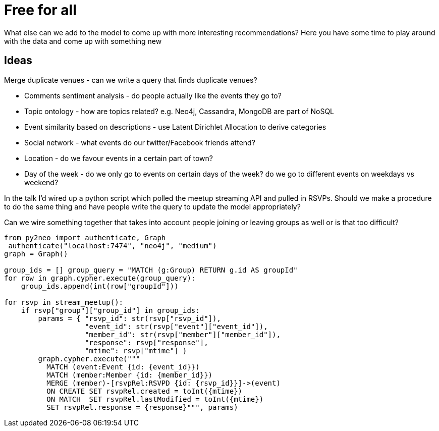 = Free for all
:csv-url: https://raw.githubusercontent.com/neo4j-meetups/modeling-worked-example/master/data/
:icons: font

What else can we add to the model to come up with more interesting recommendations?
Here you have some time to play around with the data and come up with something new

== Ideas

Merge duplicate venues - can we write a query that finds duplicate venues? 

* Comments sentiment analysis - do people actually like the events they go to?
* Topic ontology - how are topics related? e.g. Neo4j, Cassandra, MongoDB are part of NoSQL
* Event similarity based on descriptions - use Latent Dirichlet Allocation to derive categories
* Social network - what events do our twitter/Facebook friends attend?
* Location - do we favour events in a certain part of town?
* Day of the week - do we only go to events on certain days of the week?  do we go to different events on weekdays vs weekend?

In the talk I'd wired up a python script which polled the meetup streaming API and pulled in RSVPs.
Should we make a procedure to do the same thing and have people write the query to update the model appropriately?

Can we wire something together that takes into account people joining or leaving groups as well or is that too difficult?

[source,python]
----
from py2neo import authenticate, Graph
 authenticate("localhost:7474", "neo4j", "medium")
graph = Graph()

group_ids = [] group_query = "MATCH (g:Group) RETURN g.id AS groupId"
for row in graph.cypher.execute(group_query):
    group_ids.append(int(row["groupId"]))

for rsvp in stream_meetup():
    if rsvp["group"]["group_id"] in group_ids:
        params = { "rsvp_id": str(rsvp["rsvp_id"]),
                   "event_id": str(rsvp["event"]["event_id"]),
                   "member_id": str(rsvp["member"]["member_id"]),
                   "response": rsvp["response"],
                   "mtime": rsvp["mtime"] }
        graph.cypher.execute("""
          MATCH (event:Event {id: {event_id}})
          MATCH (member:Member {id: {member_id}})
          MERGE (member)-[rsvpRel:RSVPD {id: {rsvp_id}}]->(event)
          ON CREATE SET rsvpRel.created = toInt({mtime})
          ON MATCH  SET rsvpRel.lastModified = toInt({mtime})
          SET rsvpRel.response = {response}""", params)

----
